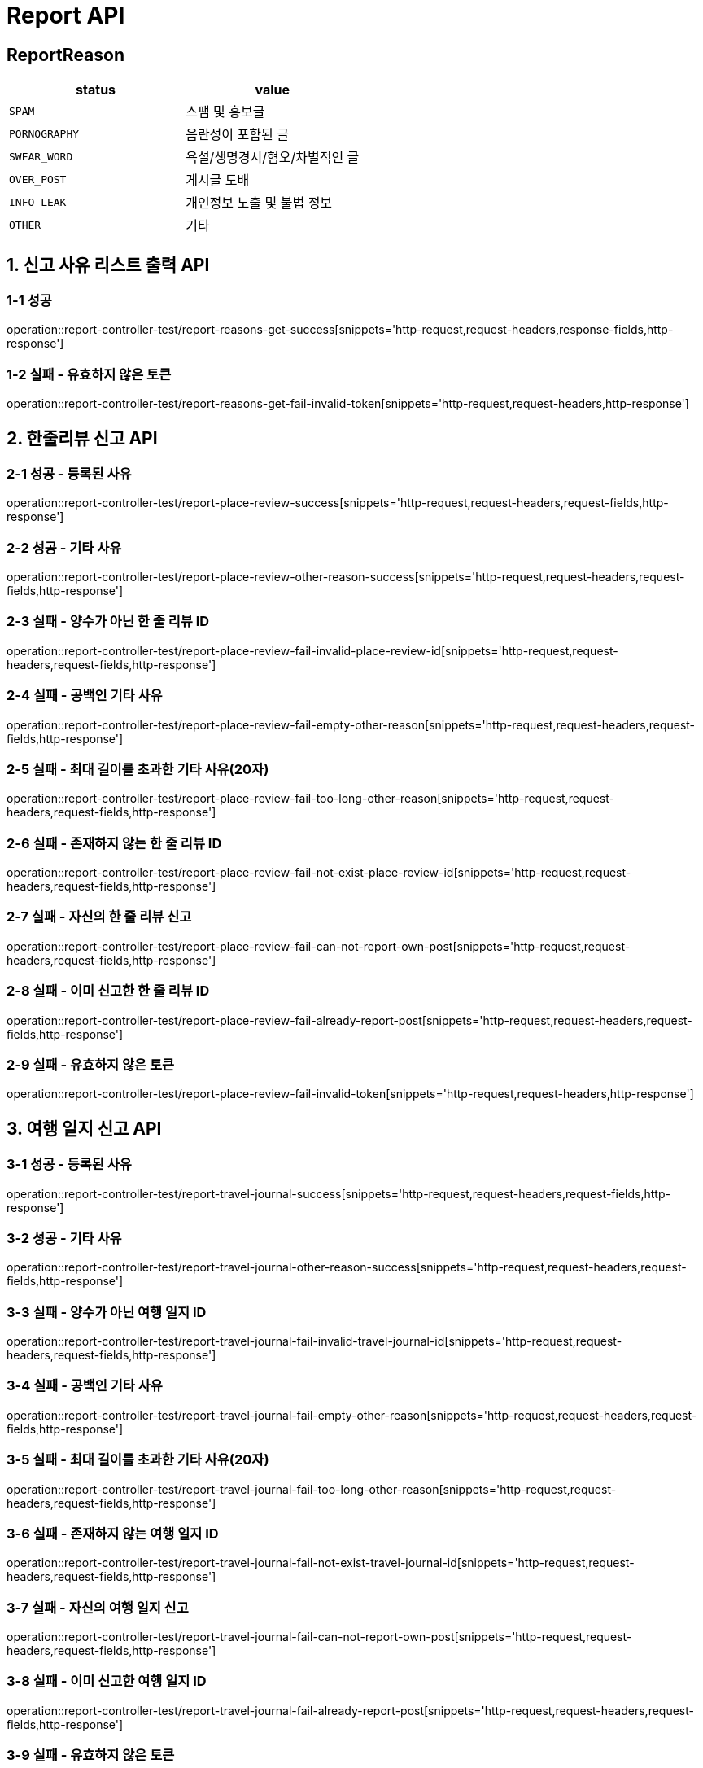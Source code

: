 [[Report-API]]
= *Report API*

== *ReportReason*

|===
| status | value

| `SPAM`
| 스팸 및 홍보글

| `PORNOGRAPHY`
| 음란성이 포함된 글

| `SWEAR_WORD`
| 욕설/생명경시/혐오/차별적인 글

| `OVER_POST`
| 게시글 도배

| `INFO_LEAK`
| 개인정보 노출 및 불법 정보

| `OTHER`
| 기타
|===

[[신고사유리스트출력-API]]
== *1. 신고 사유 리스트 출력 API*

=== *1-1 성공*

operation::report-controller-test/report-reasons-get-success[snippets='http-request,request-headers,response-fields,http-response']

=== *1-2 실패 - 유효하지 않은 토큰*

operation::report-controller-test/report-reasons-get-fail-invalid-token[snippets='http-request,request-headers,http-response']

[[한줄리뷰신고API]]
== *2. 한줄리뷰 신고 API*

=== *2-1 성공 - 등록된 사유*

operation::report-controller-test/report-place-review-success[snippets='http-request,request-headers,request-fields,http-response']

=== *2-2 성공 - 기타 사유*

operation::report-controller-test/report-place-review-other-reason-success[snippets='http-request,request-headers,request-fields,http-response']

=== *2-3 실패 - 양수가 아닌 한 줄 리뷰 ID*

operation::report-controller-test/report-place-review-fail-invalid-place-review-id[snippets='http-request,request-headers,request-fields,http-response']

=== *2-4 실패 - 공백인 기타 사유*

operation::report-controller-test/report-place-review-fail-empty-other-reason[snippets='http-request,request-headers,request-fields,http-response']

=== *2-5 실패 - 최대 길이를 초과한 기타 사유(20자)*

operation::report-controller-test/report-place-review-fail-too-long-other-reason[snippets='http-request,request-headers,request-fields,http-response']

=== *2-6 실패 - 존재하지 않는 한 줄 리뷰 ID*

operation::report-controller-test/report-place-review-fail-not-exist-place-review-id[snippets='http-request,request-headers,request-fields,http-response']

=== *2-7 실패 - 자신의 한 줄 리뷰 신고*

operation::report-controller-test/report-place-review-fail-can-not-report-own-post[snippets='http-request,request-headers,request-fields,http-response']

=== *2-8 실패 - 이미 신고한 한 줄 리뷰 ID*

operation::report-controller-test/report-place-review-fail-already-report-post[snippets='http-request,request-headers,request-fields,http-response']

=== *2-9 실패 - 유효하지 않은 토큰*

operation::report-controller-test/report-place-review-fail-invalid-token[snippets='http-request,request-headers,http-response']

[[여행일지신고API]]
== *3. 여행 일지 신고 API*

=== *3-1 성공 - 등록된 사유*

operation::report-controller-test/report-travel-journal-success[snippets='http-request,request-headers,request-fields,http-response']

=== *3-2 성공 - 기타 사유*

operation::report-controller-test/report-travel-journal-other-reason-success[snippets='http-request,request-headers,request-fields,http-response']

=== *3-3 실패 - 양수가 아닌 여행 일지 ID*

operation::report-controller-test/report-travel-journal-fail-invalid-travel-journal-id[snippets='http-request,request-headers,request-fields,http-response']

=== *3-4 실패 - 공백인 기타 사유*

operation::report-controller-test/report-travel-journal-fail-empty-other-reason[snippets='http-request,request-headers,request-fields,http-response']

=== *3-5 실패 - 최대 길이를 초과한 기타 사유(20자)*

operation::report-controller-test/report-travel-journal-fail-too-long-other-reason[snippets='http-request,request-headers,request-fields,http-response']

=== *3-6 실패 - 존재하지 않는 여행 일지 ID*

operation::report-controller-test/report-travel-journal-fail-not-exist-travel-journal-id[snippets='http-request,request-headers,request-fields,http-response']

=== *3-7 실패 - 자신의 여행 일지 신고*

operation::report-controller-test/report-travel-journal-fail-can-not-report-own-post[snippets='http-request,request-headers,request-fields,http-response']

=== *3-8 실패 - 이미 신고한 여행 일지 ID*

operation::report-controller-test/report-travel-journal-fail-already-report-post[snippets='http-request,request-headers,request-fields,http-response']

=== *3-9 실패 - 유효하지 않은 토큰*

operation::report-controller-test/report-travel-journal-fail-invalid-token[snippets='http-request,request-headers,http-response']

[[커뮤니티신고API]]
== *4. 커뮤니티 신고 API*

=== *4-1 성공 - 등록된 사유*

operation::report-controller-test/report-community-success[snippets='http-request,request-headers,request-fields,http-response']

=== *4-2 성공 - 기타 사유*

operation::report-controller-test/report-community-other-reason-success[snippets='http-request,request-headers,request-fields,http-response']

=== *4-3 실패 - 양수가 아닌 커뮤니티 ID*

operation::report-controller-test/report-community-fail-invalid-community-id[snippets='http-request,request-headers,request-fields,http-response']

=== *4-4 실패 - 공백인 기타 사유*

operation::report-controller-test/report-community-fail-empty-other-reason[snippets='http-request,request-headers,request-fields,http-response']

=== *4-5 실패 - 최대 길이를 초과한 기타 사유(20자)*

operation::report-controller-test/report-community-fail-too-long-other-reason[snippets='http-request,request-headers,request-fields,http-response']

=== *4-6 실패 - 존재하지 않는 커뮤니티 ID*

operation::report-controller-test/report-community-fail-not-exist-community-id[snippets='http-request,request-headers,request-fields,http-response']

=== *4-7 실패 - 자신의 커뮤니티 신고*

operation::report-controller-test/report-community-fail-can-not-report-own-post[snippets='http-request,request-headers,request-fields,http-response']

=== *4-8 실패 - 이미 신고한 커뮤니티 ID*

operation::report-controller-test/report-community-fail-already-report-post[snippets='http-request,request-headers,request-fields,http-response']

=== *4-9 실패 - 유효하지 않은 토큰*

operation::report-controller-test/report-community-fail-invalid-token[snippets='http-request,request-headers,http-response']
